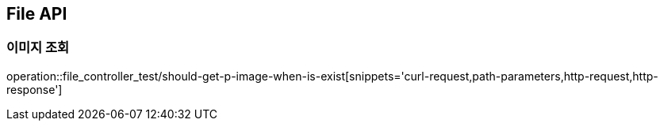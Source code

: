 [[File-API]]
== File API

[[File-이미지-조회]]
=== 이미지 조회

operation::file_controller_test/should-get-p-image-when-is-exist[snippets='curl-request,path-parameters,http-request,http-response']
